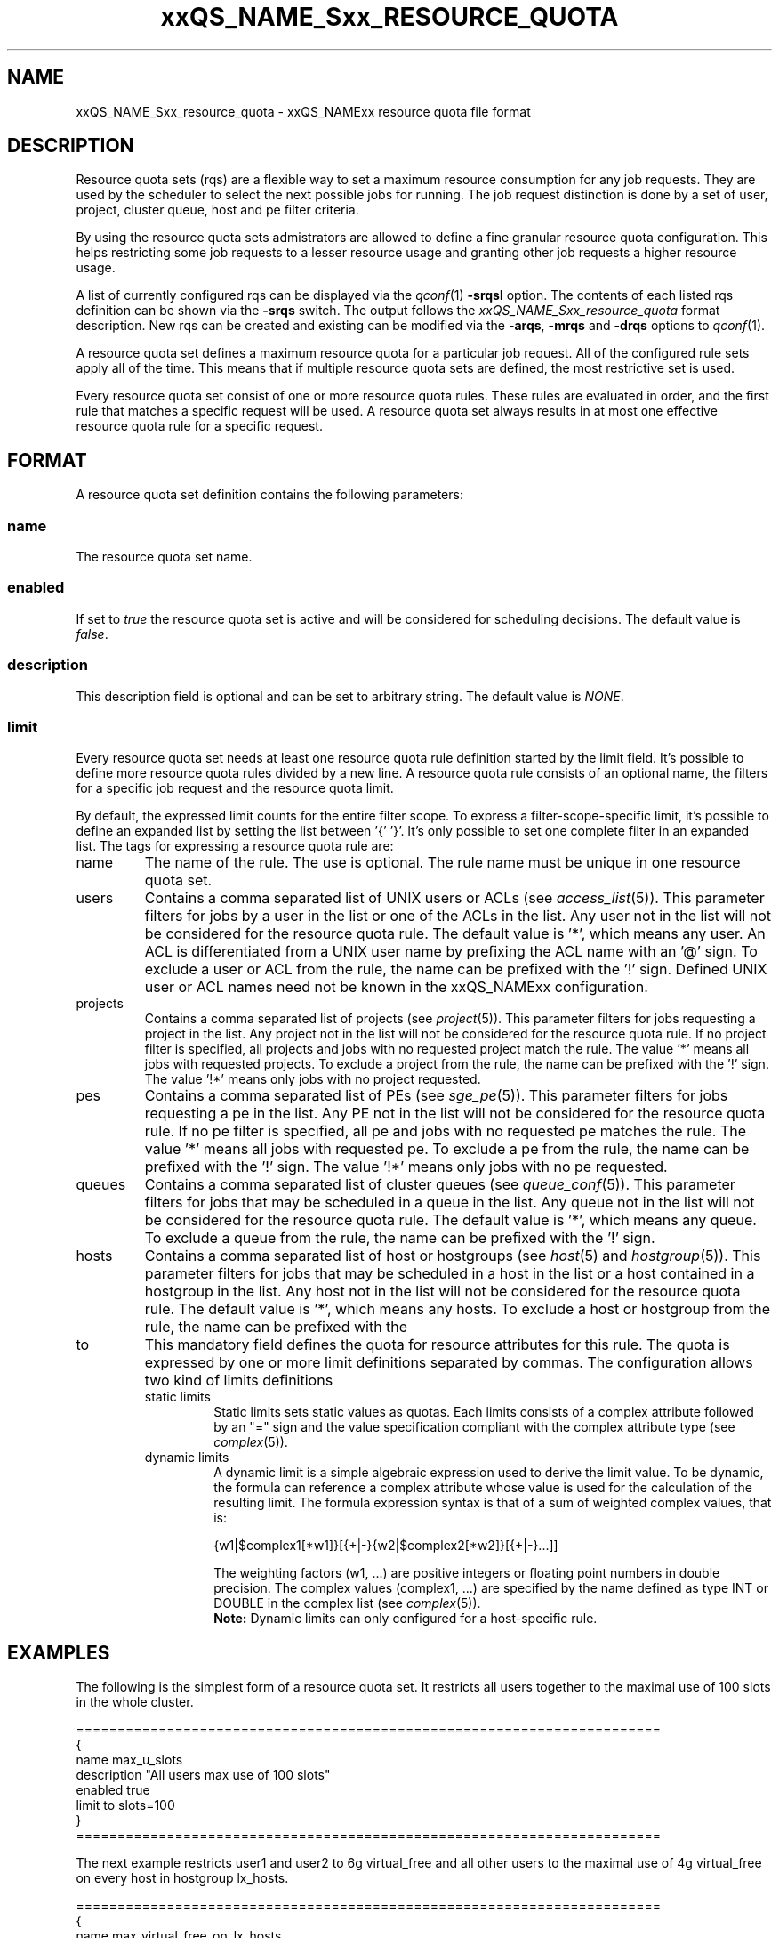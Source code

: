 '\" t
.\"___INFO__MARK_BEGIN__
.\"
.\" Copyright: 2004 by Sun Microsystems, Inc.
.\"
.\"___INFO__MARK_END__
.\" $RCSfile: sge_resource_quota.5,v $     Last Update: $Date: 2007-02-09 10:45:47 $     Revision: $Revision: 1.4 $
.\"
.\"
.\" Some handy macro definitions [from Tom Christensen's man(1) manual page].
.\"
.de SB		\" small and bold
.if !"\\$1"" \\s-2\\fB\&\\$1\\s0\\fR\\$2 \\$3 \\$4 \\$5
..
.\"
.de T		\" switch to typewriter font
.ft CW		\" probably want CW if you don't have TA font
..
.\"
.de TY		\" put $1 in typewriter font
.if t .T
.if n ``\c
\\$1\c
.if t .ft P
.if n \&''\c
\\$2
..
.\"
.de M		\" man page reference
\\fI\\$1\\fR\\|(\\$2)\\$3
..
.TH xxQS_NAME_Sxx_RESOURCE_QUOTA 5 "$Date: 2007-02-09 10:45:47 $" "xxRELxx" "xxQS_NAMExx File Formats"
.\"
.SH NAME
xxQS_NAME_Sxx_resource_quota \- xxQS_NAMExx resource quota file format
.\"
.SH DESCRIPTION
Resource quota sets (rqs) are a flexible way to set a maximum resource consumption for any job requests. They are used by the scheduler to select the next possible jobs for running.
The job request distinction is done by a set of user, project, cluster queue, host and pe filter criteria.
.PP
By using the resource quota sets admistrators are allowed to define a fine granular resource quota
configuration. This helps restricting some job requests to a lesser resource usage and granting
other job requests a higher resource usage.
.PP
A list of currently configured rqs can be displayed via the
.M qconf 1
\fB\-srqsl\fP option. The contents of each listed rqs definition
can be shown via the \fB\-srqs\fP switch. The output follows the
.I  xxQS_NAME_Sxx_resource_quota
format description. New rqs can be created and existing can be
modified via the \fB\-arqs\fP, \fB\-mrqs\fP and \fB\-drqs\fP options to
.M qconf 1 .
.PP
A resource quota set defines a maximum resource quota for a particular job request. All of the
configured rule sets apply all of the time. This means that if multiple resource quota sets
are defined, the most restrictive set is used.
.PP
Every resource quota set consist of one or more resource quota rules. These rules are evaluated
in order, and the first rule that matches a specific request will be used. A resource quota
set always results in at most one effective resource quota rule for a specific request.
.\"
.\"
.SH FORMAT
A resource quota set definition contains the following parameters:
.SS "\fBname\fP"
The resource quota set name.
.SS "\fBenabled\fP"
If set to \fItrue\fP the resource quota set is active and will be considered
for scheduling decisions. The default value is \fIfalse\fP.
.SS "\fBdescription\fP"
This description field is optional and can be set to arbitrary string. The
default value is \fINONE\fP.
.SS "\fBlimit\fP"
Every resource quota set needs at least one resource quota rule definition started by
the limit field. It's possible to define more resource quota rules divided by a new line.
A resource quota rule consists of an optional name, the filters for a specific job
request and the resource quota limit.
.PP
By default, the expressed limit counts for the entire filter scope. To express a
filter-scope-specific limit, it's possible to define an expanded list by setting the list
between '{' '}'. It's only possible to set one complete filter in an expanded list.
.\"
The tags for expressing a resource quota rule are:
.IP "name"
The name of the rule. The use is optional. The rule name must be unique in one
resource quota set.
.IP "users"
Contains a comma separated list of UNIX users or ACLs (see
.M access_list 5 ).
This parameter filters for jobs by a user in the list or one of the ACLs
in the list. Any user not in the list will not be considered for the resource quota
rule. The default value is '*', which means any user. An ACL is differentiated
from a UNIX user name by prefixing the ACL name with an '@' sign. To exclude a
user or ACL from the rule, the name can be prefixed with the '!' sign. Defined
UNIX user or ACL names need not be known in the xxQS_NAMExx configuration.
.IP "projects"
Contains a comma separated list of projects (see
.M project 5 ).
This parameter filters for jobs requesting a project in the list. Any
project not in the list will not be considered for the resource quota rule. If no
project filter is specified, all projects and jobs with no requested project
match the rule. The value '*' means all jobs with requested projects. To
exclude a project from the rule, the name can be prefixed with the '!' sign.
The value '!*' means only jobs with no project requested.
.IP "pes"
Contains a comma separated list of PEs (see
.M sge_pe 5 ).
This parameter filters for jobs requesting a pe in the list. Any PE not in
the list will not be considered for the resource quota rule. If no pe filter is
specified, all pe and jobs with no requested pe matches the rule. The value '*'
means all jobs with requested pe. To exclude a pe from the rule, the name can
be prefixed with the '!' sign. The value '!*' means only jobs with no pe
requested.
.IP "queues"
Contains a comma separated list of cluster queues (see
.M queue_conf 5 ).
This parameter filters for jobs that may be scheduled in a queue in the list.
Any queue not in the list will not be considered for the resource quota rule. The
default value is '*', which means any queue. To exclude a queue from the rule,
the name can be prefixed with the '!' sign.
.IP "hosts"
Contains a comma separated list of host or hostgroups (see
.M host 5
and
.M hostgroup 5 ).
This parameter filters for jobs that may be scheduled in a host in the list or a
host contained in a hostgroup in the list. Any host not in the list will not be considered
for the resource quota rule. The default value is '*', which means any hosts. To
exclude a host or hostgroup from the rule, the name can be prefixed with the
'!' sign.
.IP "to"
This mandatory field defines the quota for resource attributes for this rule. The quota
is expressed by one or more limit definitions separated by commas. The
configuration allows two kind of limits definitions
.RS
.IP "static limits"
Static limits sets static values as quotas. Each limits consists of a complex
attribute followed by an "=" sign and the value specification compliant with
the complex attribute type (see
.M complex 5 ).
.IP "dynamic limits"
A dynamic limit is a simple algebraic expression used to derive the limit
value. To be dynamic, the formula can reference a complex attribute whose
value is used for the calculation of the resulting limit.
The formula expression syntax is that of
a sum of weighted complex values, that is:
.sp 1
.nf
{w1|$complex1[*w1]}[{+|-}{w2|$complex2[*w2]}[{+|-}...]]
.fi
.sp 1
The weighting factors (w1, ...) are positive integers or floating point numbers
in double precision. The complex values (complex1, ...)
are specified by the name defined as type INT or DOUBLE in the complex list
(see
.M complex 5 ).
.br
.B Note:
Dynamic limits can only configured for a host-specific rule.
.RE
.\"
.\"
.SH EXAMPLES
The following is the simplest form of a resource quota set. It restricts all
users together to the maximal use of 100 slots in the whole cluster.
.nf

=======================================================================
{
   name         max_u_slots
   description  "All users max use of 100 slots"
   enabled      true
   limit        to slots=100
}
=======================================================================

.fi
.sp 1
The next example restricts user1 and user2 to 6g virtual_free
and all other users to the maximal use of 4g virtual_free on
every host in hostgroup lx_hosts.
.nf

=======================================================================
{
   name         max_virtual_free_on_lx_hosts
   description  "resource quota for virtual_free restriction"
   enabled      true
   limit        users {user1,user2} hosts {@lx_host} to virtual_free=6g
   limit        users {*} hosts {@lx_host} to virtual_free=4g
}
=======================================================================

.fi
.sp 1
The next example shows the use of a dynamic limit. It restricts
all users together to a maximum use of the double size of num_proc.
.nf

=======================================================================
{
   name         max_slots_on_every_host
   enabled      true
   limit        hosts {*} to slots=$num_proc*2
}
=======================================================================

.fi
.\"
.\"
.SH "SEE ALSO"
.M xxqs_name_sxx_intro 1 ,
.M access_list 5 ,
.M complex 5 ,
.M host 5 ,
.M hostgroup 5 ,
.M qconf 1 ,
.M qquota 1 ,
.M project 5 .
.\"
.SH "COPYRIGHT"
See
.M xxqs_name_sxx_intro 1
for a full statement of rights and permissions.
